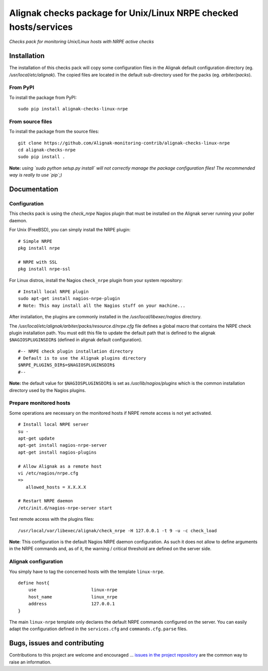 Alignak checks package for Unix/Linux NRPE checked hosts/services
=================================================================

*Checks pack for monitoring Unix/Linux hosts with NRPE active checks*


.. image:: https://badge.fury.io/py/alignak_checks_linux_nrpe.svg
    :target: https://badge.fury.io/py/alignak-checks-linux-nrpe
    :alt: Most recent PyPi version

.. image:: https://img.shields.io/badge/IRC-%23alignak-1e72ff.svg?style=flat
    :target: http://webchat.freenode.net/?channels=%23alignak
    :alt: Join the chat #alignak on freenode.net

.. image:: https://img.shields.io/badge/License-AGPL%20v3-blue.svg
    :target: http://www.gnu.org/licenses/agpl-3.0
    :alt: License AGPL v3

Installation
------------

The installation of this checks pack will copy some configuration files in the Alignak default configuration directory (eg. */usr/local/etc/alignak*). The copied files are located in the default sub-directory used for the packs (eg. *arbiter/packs*).

From PyPI
~~~~~~~~~
To install the package from PyPI:
::

   sudo pip install alignak-checks-linux-nrpe


From source files
~~~~~~~~~~~~~~~~~
To install the package from the source files:
::

   git clone https://github.com/Alignak-monitoring-contrib/alignak-checks-linux-nrpe
   cd alignak-checks-nrpe
   sudo pip install .

**Note:** *using `sudo python setup.py install` will not correctly manage the package configuration files! The recommended way is really to use `pip`;)*

Documentation
-------------

Configuration
~~~~~~~~~~~~~

This checks pack is using the `check_nrpe` Nagios plugin that must be installed on the Alignak server running your poller daemon.

For Unix (FreeBSD), you can simply install the NRPE plugin:
::

   # Simple NRPE
   pkg install nrpe

   # NRPE with SSL
   pkg install nrpe-ssl

For Linux distros, install the Nagios ``check_nrpe`` plugin from your system repository:
::

   # Install local NRPE plugin
   sudo apt-get install nagios-nrpe-plugin
   # Note: This may install all the Nagios stuff on your machine...


After installation, the plugins are commonly installed in the */usr/local/libexec/nagios* directory.

The */usr/local/etc/alignak/arbiter/packs/resource.d/nrpe.cfg* file defines a global macro
that contains the NRPE check plugin installation path. You must edit this file to update the default path that is defined to the alignak ``$NAGIOSPLUGINSDIR$`` (defined in alignak default configuration).
::

    #-- NRPE check plugin installation directory
    # Default is to use the Alignak plugins directory
    $NRPE_PLUGINS_DIR$=$NAGIOSPLUGINSDIR$
    #--

**Note:** the default value for ``$NAGIOSPLUGINSDIR$`` is set as */usr/lib/nagios/plugins* which is the common installation directory used by the Nagios plugins.


Prepare monitored hosts
~~~~~~~~~~~~~~~~~~~~~~~

Some operations are necessary on the monitored hosts if NRPE remote access is not yet activated.
::
   # Install local NRPE server
   su -
   apt-get update
   apt-get install nagios-nrpe-server
   apt-get install nagios-plugins

   # Allow Alignak as a remote host
   vi /etc/nagios/nrpe.cfg
   =>
      allowed_hosts = X.X.X.X

   # Restart NRPE daemon
   /etc/init.d/nagios-nrpe-server start

Test remote access with the plugins files:
::
   /usr/local/var/libexec/alignak/check_nrpe -H 127.0.0.1 -t 9 -u -c check_load

**Note**: This configuration is the default Nagios NRPE daemon configuration. As such it does not allow to define arguments in the NRPE commands and, as of it, the warning / critical threshold are defined on the server side.


Alignak configuration
~~~~~~~~~~~~~~~~~~~~~

You simply have to tag the concerned hosts with the template ``linux-nrpe``.
::

    define host{
        use                     linux-nrpe
        host_name               linux_nrpe
        address                 127.0.0.1
    }



The main ``linux-nrpe`` template only declares the default NRPE commands configured on the server.
You can easily adapt the configuration defined in the ``services.cfg`` and ``commands.cfg.parse`` files.


Bugs, issues and contributing
-----------------------------

Contributions to this project are welcome and encouraged ... `issues in the project repository <https://github.com/alignak-monitoring-contrib/alignak-checks-linux-nrpe/issues>`_ are the common way to raise an information.
